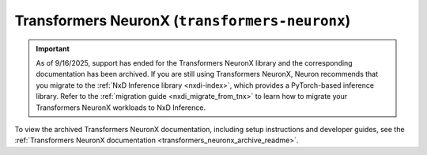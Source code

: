 .. _transformers_neuronx_readme:

Transformers NeuronX (``transformers-neuronx``)
==============================================

.. important::
    As of 9/16/2025, support has ended for the Transformers NeuronX library and the corresponding documentation has been archived. If you are still using Transformers NeuronX, Neuron recommends that you migrate to the :ref:`NxD Inference library <nxdi-index>`, which provides a PyTorch-based inference library.  Refer to the :ref:`migration guide <nxdi_migrate_from_tnx>` to learn how to migrate your Transformers NeuronX workloads to NxD Inference.           

To view the archived Transformers NeuronX documentation, including setup instructions and developer guides, see the :ref:`Transformers NeuronX documentation <transformers_neuronx_archive_readme>`. 


